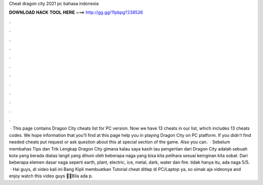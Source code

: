 Cheat dragon city 2021 pc bahasa indonesia

𝐃𝐎𝐖𝐍𝐋𝐎𝐀𝐃 𝐇𝐀𝐂𝐊 𝐓𝐎𝐎𝐋 𝐇𝐄𝐑𝐄 ===> http://gg.gg/11pbpg?238526

.

.

.

.

.

.

.

.

.

.

.

.

 · This page contains Dragon City cheats list for PC version. Now we have 13 cheats in our list, which includes 13 cheats codes. We hope information that you'll find at this page help you in playing Dragon City on PC platform. If you didn't find needed cheats put request or ask question about this at special section of the game. Also you can.  · Sebelum membahas Tips dan Trik Lengkap Dragon City gimana kalau saya kasih tau pengertian dari Dragon City adalah sebuah kota yang berada diatas langit yang dihuni oleh beberapa naga yang bisa kita pelihara sesuai keinginan kita sobat. Dari beberapa elemen dasar naga seperti earth, plant, electric, ice, metal, dark, water dan fire. tidak hanya itu, ada naga 5/5.  · Hai guys, di video kali ini Bang Kipli membuatkan Tutorial cheat ditlep di PC/Laptop ya, so simak aja videonya and enjoy watch this video guys 🙏🏻Bila ada p.